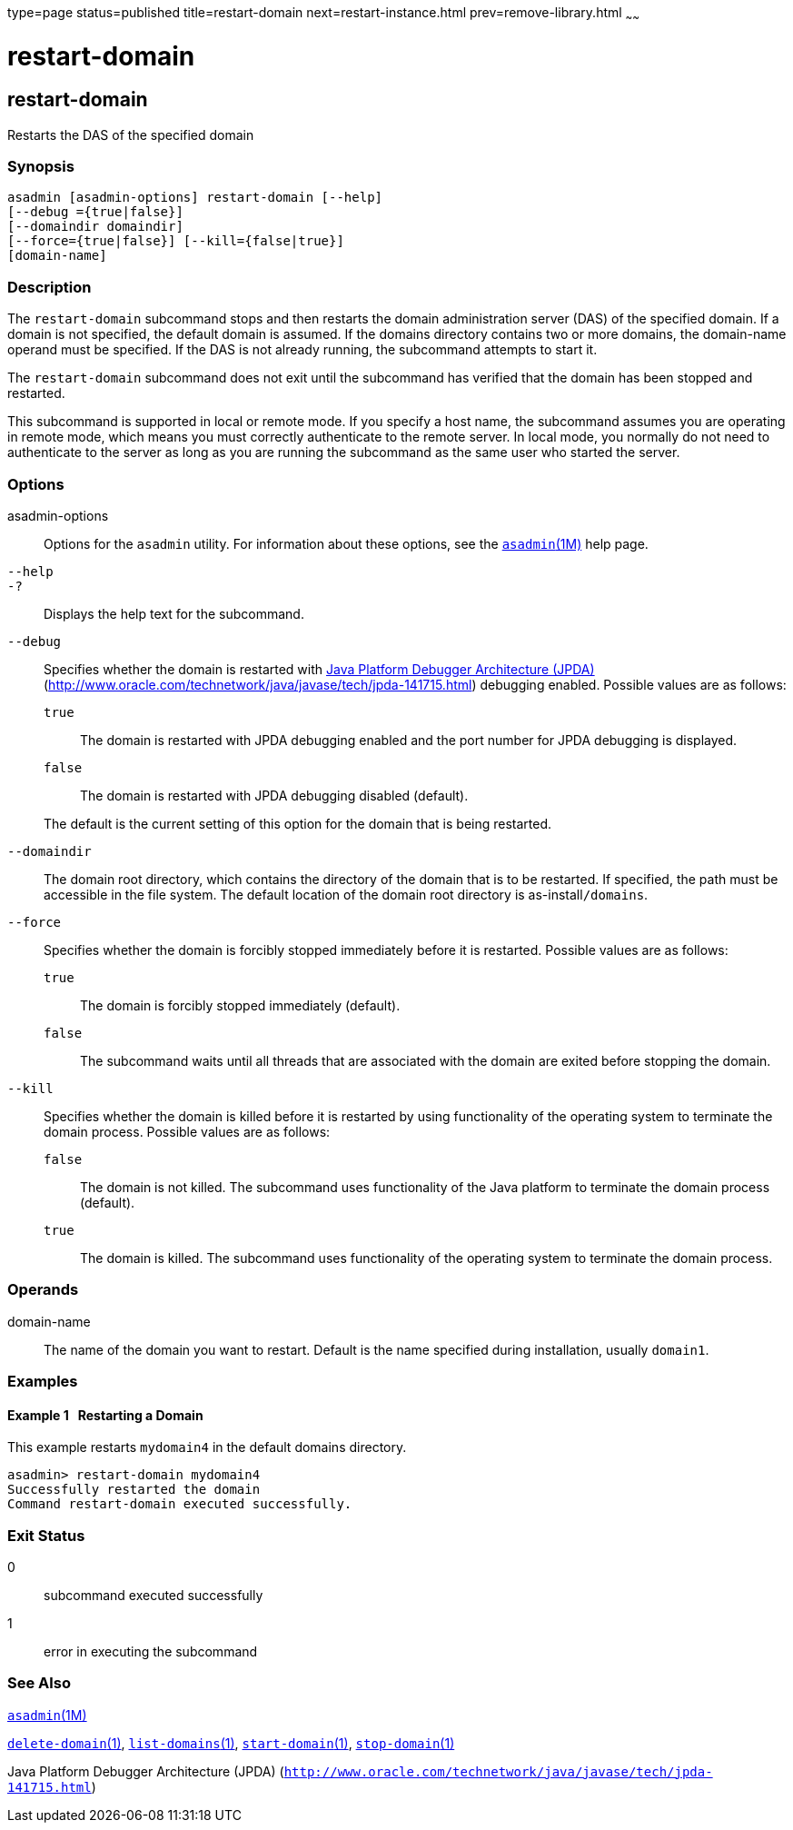 type=page
status=published
title=restart-domain
next=restart-instance.html
prev=remove-library.html
~~~~~~

= restart-domain

[[restart-domain-1]][[GSRFM00218]][[restart-domain]]

== restart-domain

Restarts the DAS of the specified domain

[[sthref1978]]

=== Synopsis

[source]
----
asadmin [asadmin-options] restart-domain [--help]
[--debug ={true|false}]
[--domaindir domaindir]
[--force={true|false}] [--kill={false|true}]
[domain-name]
----

[[sthref1979]]

=== Description

The `restart-domain` subcommand stops and then restarts the domain
administration server (DAS) of the specified domain. If a domain is not
specified, the default domain is assumed. If the domains directory
contains two or more domains, the domain-name operand must be specified.
If the DAS is not already running, the subcommand attempts to start it.

The `restart-domain` subcommand does not exit until the subcommand has
verified that the domain has been stopped and restarted.

This subcommand is supported in local or remote mode. If you specify a
host name, the subcommand assumes you are operating in remote mode,
which means you must correctly authenticate to the remote server. In
local mode, you normally do not need to authenticate to the server as
long as you are running the subcommand as the same user who started the
server.

[[sthref1980]]

=== Options

asadmin-options::
  Options for the `asadmin` utility. For information about these
  options, see the link:asadmin.html#asadmin-1m[`asadmin`(1M)] help page.
`--help`::
`-?`::
  Displays the help text for the subcommand.
`--debug`::
  Specifies whether the domain is restarted with
  http://java.sun.com/javase/technologies/core/toolsapis/jpda/[Java
  Platform Debugger Architecture (JPDA)]
  (http://www.oracle.com/technetwork/java/javase/tech/jpda-141715.html)
  debugging enabled.
  Possible values are as follows:

  `true`;;
    The domain is restarted with JPDA debugging enabled and the port
    number for JPDA debugging is displayed.
  `false`;;
    The domain is restarted with JPDA debugging disabled (default).

+
The default is the current setting of this option for the domain that
  is being restarted.
`--domaindir`::
  The domain root directory, which contains the directory of the domain
  that is to be restarted. If specified, the path must be accessible in
  the file system. The default location of the domain root directory is
  as-install``/domains``.
`--force`::
  Specifies whether the domain is forcibly stopped immediately before it
  is restarted. Possible values are as follows:

  `true`;;
    The domain is forcibly stopped immediately (default).
  `false`;;
    The subcommand waits until all threads that are associated with the
    domain are exited before stopping the domain.

`--kill`::
  Specifies whether the domain is killed before it is restarted by using
  functionality of the operating system to terminate the domain process.
  Possible values are as follows:

  `false`;;
    The domain is not killed. The subcommand uses functionality of the
    Java platform to terminate the domain process (default).
  `true`;;
    The domain is killed. The subcommand uses functionality of the
    operating system to terminate the domain process.

[[sthref1981]]

=== Operands

domain-name::
  The name of the domain you want to restart. Default is the name
  specified during installation, usually `domain1`.

[[sthref1982]]

=== Examples

[[GSRFM738]][[sthref1983]]

==== Example 1   Restarting a Domain

This example restarts `mydomain4` in the default domains directory.

[source]
----
asadmin> restart-domain mydomain4
Successfully restarted the domain
Command restart-domain executed successfully.
----

[[sthref1984]]

=== Exit Status

0::
  subcommand executed successfully
1::
  error in executing the subcommand

[[sthref1985]]

=== See Also

link:asadmin.html#asadmin-1m[`asadmin`(1M)]

link:delete-domain.html#delete-domain-1[`delete-domain`(1)],
link:list-domains.html#list-domains-1[`list-domains`(1)],
link:start-domain.html#start-domain-1[`start-domain`(1)],
link:stop-domain.html#stop-domain-1[`stop-domain`(1)]

Java Platform Debugger Architecture (JPDA)
(`http://www.oracle.com/technetwork/java/javase/tech/jpda-141715.html`)


